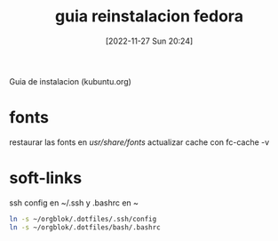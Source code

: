 #+title:      guia reinstalacion fedora
#+date:       [2022-11-27 Sun 20:24]
#+filetags:   :linux:
#+identifier: 20221127T202429

Guia de instalacion (kubuntu.org)

* fonts
restaurar las fonts en /usr/share/fonts/
actualizar cache con fc-cache -v

* soft-links
ssh config en ~/.ssh  y .bashrc en ~
#+begin_src bash
ln -s ~/orgblok/.dotfiles/.ssh/config
ln -s ~/orgblok/.dotfiles/bash/.bashrc
#+end_src
